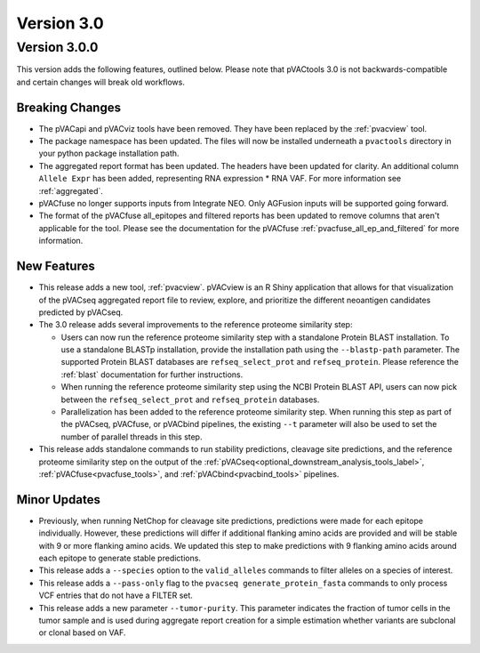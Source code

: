 Version 3.0
===========

Version 3.0.0
-------------

This version adds the following features, outlined below. Please note that
pVACtools 3.0 is not backwards-compatible and certain changes will break old
workflows.

Breaking Changes
________________

- The pVACapi and pVACviz tools have been removed. They have been replaced by
  the :ref:`pvacview` tool.
- The package namespace has been updated. The files will now be installed
  underneath a ``pvactools`` directory in your python package installation
  path.
- The aggregated report format has been updated. The headers have been updated for
  clarity. An additional column ``Allele Expr`` has been added, representing
  RNA expression * RNA VAF. For more information see :ref:`aggregated`.
- pVACfuse no longer supports inputs from Integrate NEO. Only AGFusion inputs
  will be supported going forward.
- The format of the pVACfuse all_epitopes and filtered reports has been updated to
  remove columns that aren't applicable for the tool. Please see the documentation
  for the pVACfuse :ref:`pvacfuse_all_ep_and_filtered` for more information.

New Features
____________

- This release adds a new tool, :ref:`pvacview`. pVACview is an R Shiny application that
  allows for that visualization of the pVACseq aggregated report file to review, explore,
  and prioritize the different neoantigen candidates predicted by pVACseq.
- The 3.0 release adds several improvements to the reference proteome
  similarity step:

  - Users can now run the reference proteome similarity step with a standalone
    Protein BLAST installation. To use a standalone BLASTp installation, provide the
    installation path using the ``--blastp-path`` parameter. The supported
    Protein BLAST databases are ``refseq_select_prot`` and ``refseq_protein``.
    Please reference the :ref:`blast` documentation for further instructions.
  - When running the reference proteome similarity step using the NCBI Protein BLAST API,
    users can now pick between the ``refseq_select_prot`` and ``refseq_protein``
    databases.
  - Parallelization has been added to the reference proteome similarity step.
    When running this step as part of the pVACseq, pVACfuse, or pVACbind
    pipelines, the existing ``--t`` parameter will also be used to set the number of
    parallel threads in this step.

- This release adds standalone commands to run stability predictions, cleavage
  site predictions, and the reference proteome similarity step on the output
  of the :ref:`pVACseq<optional_downstream_analysis_tools_label>`, :ref:`pVACfuse<pvacfuse_tools>`, and :ref:`pVACbind<pvacbind_tools>` pipelines.

Minor Updates
_____________

- Previously, when running NetChop for cleavage site predictions, predictions
  were made for each epitope individually. However, these predictions will
  differ if additional flanking amino acids are provided and will be stable
  with 9 or more flanking amino acids. We updated this step to make predictions
  with 9 flanking amino acids around each epitope to generate stable
  predictions.
- This release adds a ``--species`` option to the ``valid_alleles`` commands
  to filter alleles on a species of interest.
- This release adds a ``--pass-only`` flag to the ``pvacseq
  generate_protein_fasta`` commands to only process VCF entries that do not
  have a FILTER set.
- This release adds a new parameter ``--tumor-purity``. This parameter indicates
  the fraction of tumor cells in the tumor sample and is used during aggregate
  report creation for a simple estimation whether variants are subclonal or clonal based on VAF.
